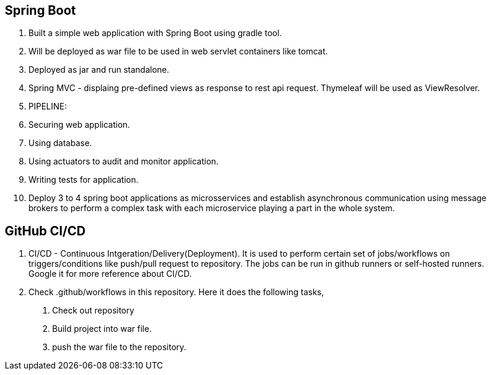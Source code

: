 == Spring Boot

1. Built a simple web application with Spring Boot using gradle tool.
2. Will be deployed as war file to be used in web servlet containers like tomcat.
3. Deployed as jar and run standalone.
4. Spring MVC - displaing pre-defined views as response to rest api request. Thymeleaf will be used as ViewResolver.
5. PIPELINE:
    1. Securing web application.
    2. Using database.
    3. Using actuators to audit and monitor application.
    4. Writing tests for application.
    5. Deploy 3 to 4 spring boot applications as microsservices and establish asynchronous communication using message brokers
     to perform a complex task with each microservice playing a part in the whole system.

== GitHub CI/CD

1. CI/CD - Continuous Intgeration/Delivery(Deployment). It is used to perform certain set of jobs/workflows on triggers/conditions
 like push/pull request to repository. The jobs can be run in github runners or self-hosted runners. Google it for more reference about CI/CD.
2. Check .github/workflows in this repository. Here it does the following tasks,
    a. Check out repository
    b. Build project into war file.
    c. push the war file to the repository.
